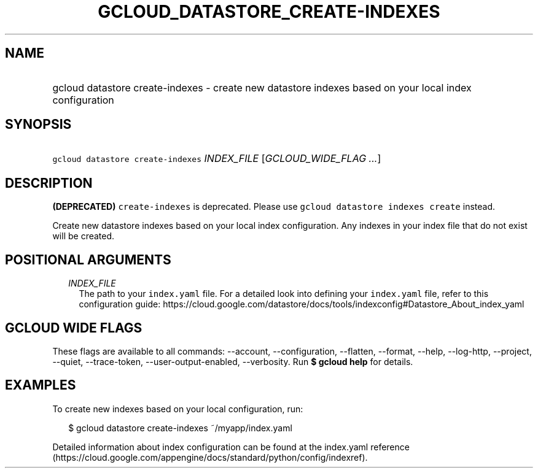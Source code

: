 
.TH "GCLOUD_DATASTORE_CREATE\-INDEXES" 1



.SH "NAME"
.HP
gcloud datastore create\-indexes \- create new datastore indexes based on your local index configuration



.SH "SYNOPSIS"
.HP
\f5gcloud datastore create\-indexes\fR \fIINDEX_FILE\fR [\fIGCLOUD_WIDE_FLAG\ ...\fR]



.SH "DESCRIPTION"

\fB(DEPRECATED)\fR \f5create\-indexes\fR is deprecated. Please use \f5gcloud
datastore indexes create\fR instead.



Create new datastore indexes based on your local index configuration. Any
indexes in your index file that do not exist will be created.



.SH "POSITIONAL ARGUMENTS"

.RS 2m
.TP 2m
\fIINDEX_FILE\fR
The path to your \f5index.yaml\fR file. For a detailed look into defining your
\f5index.yaml\fR file, refer to this configuration guide:
https://cloud.google.com/datastore/docs/tools/indexconfig#Datastore_About_index_yaml


.RE
.sp

.SH "GCLOUD WIDE FLAGS"

These flags are available to all commands: \-\-account, \-\-configuration,
\-\-flatten, \-\-format, \-\-help, \-\-log\-http, \-\-project, \-\-quiet,
\-\-trace\-token, \-\-user\-output\-enabled, \-\-verbosity. Run \fB$ gcloud
help\fR for details.



.SH "EXAMPLES"

To create new indexes based on your local configuration, run:

.RS 2m
$ gcloud datastore create\-indexes ~/myapp/index.yaml
.RE

Detailed information about index configuration can be found at the index.yaml
reference
(https://cloud.google.com/appengine/docs/standard/python/config/indexref).
